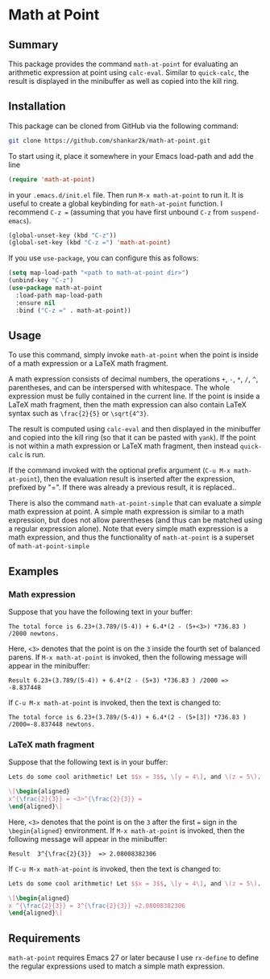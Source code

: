 * Math at Point
** Summary

This package provides the command ~math-at-point~ for evaluating an arithmetic
expression at point using ~calc-eval~. Similar to ~quick-calc~, the result is
displayed in the minibuffer as well as copied into the kill ring.

** Installation

This package can be cloned from GitHub via the following command:

#+begin_src bash
git clone https://github.com/shankar2k/math-at-point.git
#+end_src

To start using it, place it somewhere in your Emacs load-path and add the line

#+begin_src emacs-lisp
(require 'math-at-point)
#+end_src

in your ~.emacs.d/init.el~ file. Then run ~M-x math-at-point~ to run it. It is
useful to create a global keybinding for ~math-at-point~ function. I recommend
~C-z =~ (assuming that you have first unbound ~C-z~ from ~suspend-emacs~).

#+begin_src emacs-lisp
(global-unset-key (kbd "C-z"))
(global-set-key (kbd "C-z =") 'math-at-point)
#+end_src

If you use ~use-package~, you can configure this as follows:

#+begin_src emacs-lisp
(setq map-load-path "<path to math-at-point dir>")
(unbind-key "C-z")
(use-package math-at-point
  :load-path map-load-path
  :ensure nil
  :bind ("C-z =" . math-at-point))
#+end_src


** Usage

To use this command, simply invoke ~math-at-point~ when the point is inside of a
math expression or a LaTeX math fragment.

A math expression consists of decimal numbers, the operations =+=, =-=, =*=, =/=, =^=,
parentheses, and can be interspersed with whitespace. The whole expression
must be fully contained in the current line. If the point is inside a LaTeX
math fragment, then the math expression can also contain LaTeX syntax such as
~\frac{2}{5}~ or ~\sqrt{4^3}~.

The result is computed using ~calc-eval~ and then displayed in the minibuffer
and copied into the kill ring (so that it can be pasted with ~yank~). If the
point is not within a math expression or LaTeX math fragment, then instead
~quick-calc~ is run.

If the command invoked with the optional prefix argument (~C-u M-x math-at-point~),
then the evaluation result is inserted after the expression, prefixed by "=". If
there was already a previous result, it is replaced..

There is also the command ~math-at-point-simple~ that can evaluate a /simple/ math
expression at point. A simple math expression is similar to a math expression,
but does not allow parentheses (and thus can be matched using a regular
expression alone). Note that every simple math expression is a math
expression, and thus the functionality of ~math-at-point~ is a superset of
~math-at-point-simple~

** Examples

*** Math expression 
Suppose that you have the following text in your buffer:

#+begin_src
The total force is 6.23+(3.789/(5-4)) + 6.4*(2 - (5+<3>) *736.83 ) /2000 newtons.
#+end_src 

Here, ~<3>~ denotes that the point is on the ~3~ inside the fourth set of balanced parens. 
If ~M-x math-at-point~ is invoked, then the following message will appear in the minibuffer:

#+begin_src
Result 6.23+(3.789/(5-4)) + 6.4*(2 - (5+3) *736.83 ) /2000 => -8.837448
#+end_src 

If ~C-u M-x math-at-point~ is invoked, then the text is changed to:

#+begin_src
The total force is 6.23+(3.789/(5-4)) + 6.4*(2 - (5+[3]) *736.83 ) /2000=-8.837448 newtons.
#+end_src 

*** LaTeX math fragment
Suppose that the following text is in your buffer:
#+begin_src latex
  Lets do some cool arithmetic! Let $$x = 3$$, \[y = 4\], and \(z = 5\). Then,

  \[\begin{aligned} 
  x^{\frac{2}{3}} = <3>^{\frac{2}{3}} = 
  \end{aligned}\]
#+end_src 

Here, ~<3>~ denotes that the point is on the ~3~ after the first ~=~ sign in the
~\begin{aligned}~ environment. If ~M-x math-at-point~ is invoked, then the
following message will appear in the minibuffer:

#+begin_src
Result  3^{\frac{2}{3}}  => 2.08008382306
#+end_src

If ~C-u M-x math-at-point~ is invoked, then the text is changed to:

#+begin_src latex
Lets do some cool arithmetic! Let $$x = 3$$, \[y = 4\], and \(z = 5\). Then,

\[\begin{aligned}
x ^{\frac{2}{3}} = 3^{\frac{2}{3}} =2.08008382306
\end{aligned}\]
#+end_src 

** Requirements

~math-at-point~ requires Emacs 27 or later because I use ~rx-define~ to define the
regular expressions used to match a simple math expression.

